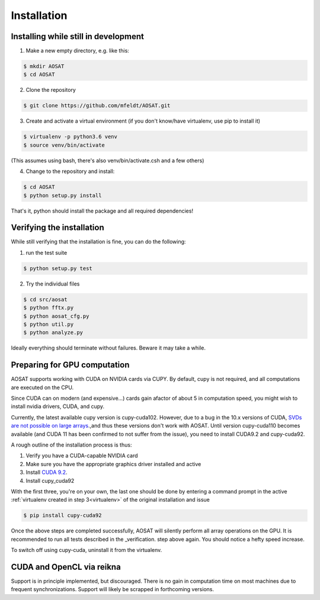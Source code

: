 ============
Installation
============


Installing while still in development
=====================================

1. Make a new empty directory, e.g. like this:

.. code-block::

  $ mkdir AOSAT
  $ cd AOSAT


2. Clone the repository

.. code-block::

  $ git clone https://github.com/mfeldt/AOSAT.git


.. _virtualenv:

3. Create and activate a virtual environment (if you don't know/have virtualenv, use pip to install it)

.. code-block::

  $ virtualenv -p python3.6 venv
  $ source venv/bin/activate

(This assumes using bash, there's also venv/bin/activate.csh and a few others)

4. Change to the repository and install:

.. code-block::

 $ cd AOSAT
 $ python setup.py install


That's it, python should install the package and all required dependencies!

Verifying the installation
==========================

While still verifying that the installation is fine, you can do the following:

1. run the test suite

.. code-block::

  $ python setup.py test


2. Try the individual files

.. code-block::

  $ cd src/aosat
  $ python fftx.py
  $ python aosat_cfg.py
  $ python util.py
  $ python analyze.py

Ideally everything should terminate without failures. Beware it may take a while.

Preparing for GPU computation
=============================

AOSAT supports working with CUDA on NVIDIA cards via CUPY.
By default, cupy is not required, and all computations are executed on the CPU.

Since CUDA can on modern (and expensive...) cards gain afactor of about 5 in
computation speed, you might wish to install nvidia drivers, CUDA, and cupy.

Currently, the latest available cupy version is cupy-cuda102. However,
due to a bug in the 10.x versions of CUDA, `SVDs are not possible on large arrays
<https://github.com/cupy/cupy/issues/2351>`_.,and thus these versions don't work
with AOSAT. Until version cupy-cuda110 becomes available (and CUDA 11 has been
confirmed to not suffer from the issue), you need to install CUDA9.2 and
cupy-cuda92.

A rough outline of the installation process is thus:

1. Verify you have a CUDA-capable NVIDIA card
2. Make sure you have the appropriate graphics driver installed and active
3. Install `CUDA 9.2 <https://developer.nvidia.com/cuda-92-download-archive>`_.
4. Install cupy_cuda92

With the first three, you're on your own, the last one should be done by
entering a command prompt in the active :ref:`virtualenv created in step 3<virtualenv>` of the
original installation and issue

.. code-block::

  $ pip install cupy-cuda92


Once the above steps are completed successfully, AOSAT will silently perform
all array operations on the GPU.  It is recommended to run all tests described
in the _verification. step above again.  You should notice a hefty speed increase.

To switch off using cupy-cuda, uninstall it from the virtualenv.


CUDA and OpenCL via reikna
==========================

Support is in principle implemented, but discouraged.
There is no gain in computation time on most machines due to frequent synchronizations.
Support will likely be scrapped in forthcoming versions.
